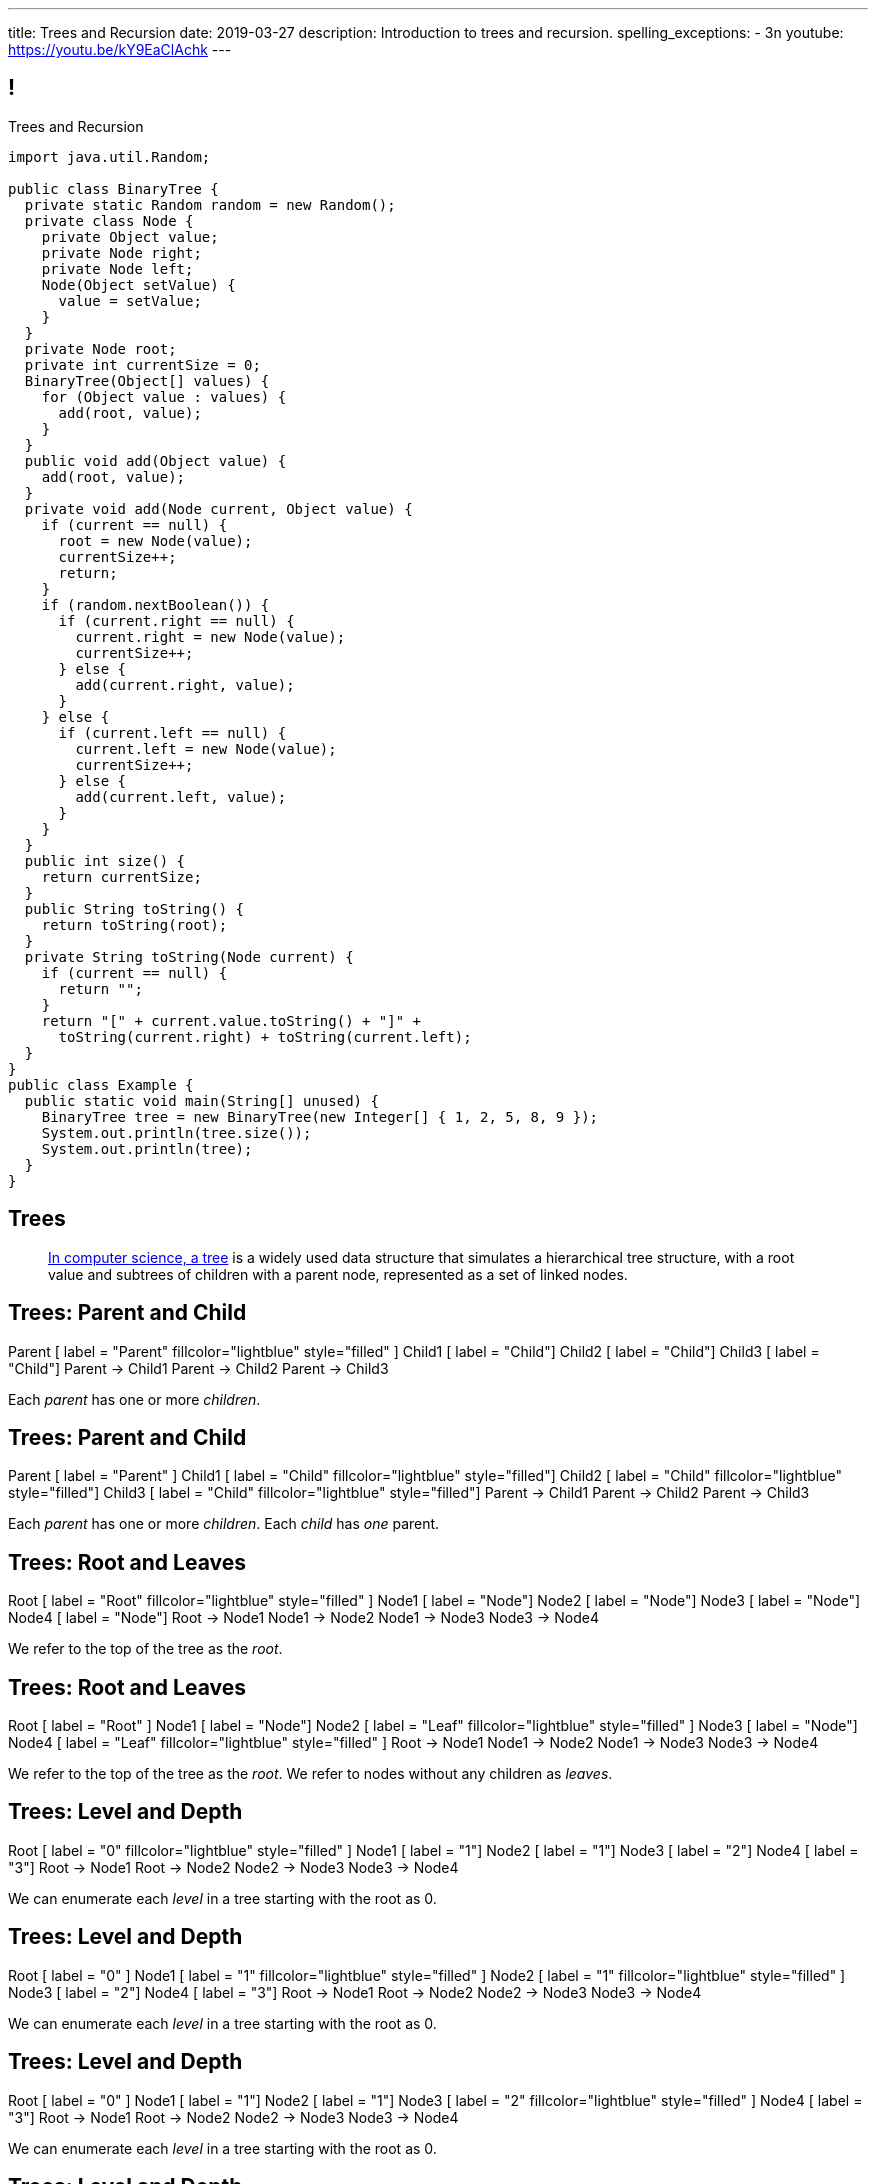 ---
title: Trees and Recursion
date: 2019-03-27
description:
  Introduction to trees and recursion.
spelling_exceptions:
  - 3n
youtube: https://youtu.be/kY9EaClAchk
---

[[hYFGHFYdtTggkUMEoXFVrCortdFpBKxx]]
== !

[.janini.smallest.compiler]
--
++++
<div class="message">Trees and Recursion</div>
++++
....
import java.util.Random;

public class BinaryTree {
  private static Random random = new Random();
  private class Node {
    private Object value;
    private Node right;
    private Node left;
    Node(Object setValue) {
      value = setValue;
    }
  }
  private Node root;
  private int currentSize = 0;
  BinaryTree(Object[] values) {
    for (Object value : values) {
      add(root, value);
    }
  }
  public void add(Object value) {
    add(root, value);
  }
  private void add(Node current, Object value) {
    if (current == null) {
      root = new Node(value);
      currentSize++;
      return;
    }
    if (random.nextBoolean()) {
      if (current.right == null) {
        current.right = new Node(value);
        currentSize++;
      } else {
        add(current.right, value);
      }
    } else {
      if (current.left == null) {
        current.left = new Node(value);
        currentSize++;
      } else {
        add(current.left, value);
      }
    }
  }
  public int size() {
    return currentSize;
  }
  public String toString() {
    return toString(root);
  }
  private String toString(Node current) {
    if (current == null) {
      return "";
    }
    return "[" + current.value.toString() + "]" +
      toString(current.right) + toString(current.left);
  }
}
public class Example {
  public static void main(String[] unused) {
    BinaryTree tree = new BinaryTree(new Integer[] { 1, 2, 5, 8, 9 });
    System.out.println(tree.size());
    System.out.println(tree);
  }
}
....
--

[[uLYlpoTCIwMkbfEIrAQAaqVsDduxKlsq]]
== Trees

[quote]
____
https://en.wikipedia.org/wiki/Tree_(data_structure)[In computer science, a tree]
//
is a widely used data structure that simulates a hierarchical tree structure,
with a root value and subtrees of children with a parent node, represented as a
set of linked nodes.
//
____

[[FeePORFIhbNjxpvbUmHjYTfXfTIxQasm]]
[.ss]
== Trees: Parent and Child

++++
<div class="digraph smaller tree TB center">
Parent [ label = "Parent" fillcolor="lightblue" style="filled" ]
Child1 [ label = "Child"]
Child2 [ label = "Child"]
Child3 [ label = "Child"]
Parent -> Child1
Parent -> Child2
Parent -> Child3
</div>
++++

<<<

[.lead]
//
Each _parent_ has one or more _children_.

[[LgSmGDtdmjHolJkxxycihmdZFRQouUoQ]]
[.ss]
== Trees: Parent and Child

++++
<div class="digraph smaller tree TB center">
Parent [ label = "Parent" ]
Child1 [ label = "Child" fillcolor="lightblue" style="filled"]
Child2 [ label = "Child" fillcolor="lightblue" style="filled"]
Child3 [ label = "Child" fillcolor="lightblue" style="filled"]
Parent -> Child1
Parent -> Child2
Parent -> Child3
</div>
++++

<<<

[.lead]
//
Each _parent_ has one or more _children_.
//
Each _child_ has _one_ parent.

[[HEeULJmNzwgAsEJOsoFcPjKxfnDijHjH]]
[.ss]
== Trees: Root and Leaves

++++
<div class="digraph smaller tree TB center">
Root [ label = "Root" fillcolor="lightblue" style="filled" ]
Node1 [ label = "Node"]
Node2 [ label = "Node"]
Node3 [ label = "Node"]
Node4 [ label = "Node"]
Root -> Node1
Node1 -> Node2
Node1 -> Node3
Node3 -> Node4
</div>
++++

<<<

[.lead]
//
We refer to the top of the tree as the _root_.

[[TnpQiSoKhTjhPgsWjShATemWNLYqbkTT]]
[.ss]
== Trees: Root and Leaves

++++
<div class="digraph smaller tree TB center">
Root [ label = "Root" ]
Node1 [ label = "Node"]
Node2 [ label = "Leaf" fillcolor="lightblue" style="filled" ]
Node3 [ label = "Node"]
Node4 [ label = "Leaf" fillcolor="lightblue" style="filled" ]
Root -> Node1
Node1 -> Node2
Node1 -> Node3
Node3 -> Node4
</div>
++++

<<<

[.lead]
//
We refer to the top of the tree as the _root_.
//
We refer to nodes without any children as _leaves_.

[[xlPngGmNYmfLWmPeIAszjmRzrDlusEfa]]
[.ss]
== Trees: Level and Depth

++++
<div class="digraph smaller tree TB center">
Root [ label = "0" fillcolor="lightblue" style="filled" ]
Node1 [ label = "1"]
Node2 [ label = "1"]
Node3 [ label = "2"]
Node4 [ label = "3"]
Root -> Node1
Root -> Node2
Node2 -> Node3
Node3 -> Node4
</div>
++++

<<<

[.lead]
//
We can enumerate each _level_ in a tree starting with the root as 0.

[[fktozmEWsAdxdJcBEZwqbpgMWUpUiteT]]
[.ss]
== Trees: Level and Depth

++++
<div class="digraph smaller tree TB center">
Root [ label = "0" ]
Node1 [ label = "1" fillcolor="lightblue" style="filled" ]
Node2 [ label = "1" fillcolor="lightblue" style="filled" ]
Node3 [ label = "2"]
Node4 [ label = "3"]
Root -> Node1
Root -> Node2
Node2 -> Node3
Node3 -> Node4
</div>
++++

<<<

[.lead]
//
We can enumerate each _level_ in a tree starting with the root as 0.

[[BNWlehbKRbwHLXWbvyQTFmBXeitaxqrx]]
[.ss]
== Trees: Level and Depth

++++
<div class="digraph smaller tree TB center">
Root [ label = "0" ]
Node1 [ label = "1"]
Node2 [ label = "1"]
Node3 [ label = "2" fillcolor="lightblue" style="filled" ]
Node4 [ label = "3"]
Root -> Node1
Root -> Node2
Node2 -> Node3
Node3 -> Node4
</div>
++++

<<<

[.lead]
//
We can enumerate each _level_ in a tree starting with the root as 0.

[[IlYOMuKsjiiLdTotXfRIozllNkMtNlkc]]
[.ss]
== Trees: Level and Depth

++++
<div class="digraph smaller tree TB center">
Root [ label = "0" ]
Node1 [ label = "1"]
Node2 [ label = "1"]
Node3 [ label = "2"]
Node4 [ label = "3" fillcolor="lightblue" style="filled"]
Root -> Node1
Root -> Node2
Node2 -> Node3
Node3 -> Node4
</div>
++++

<<<

[.lead]
//
We can enumerate each _level_ in a tree starting with the root as 0.

[.lead]
//
The _depth_ or _height_ of a tree is the maximum distance from root to leaf.

[[nqZkrBgVjEShQgCTGrIhgxHyMnLCZamt]]
== What Are Trees For?

[.lead]
//
What kinds of data can we represent using trees?

[.s]
//
* The Java class hierarchy footnote:[Maybe not the most exciting...]
//
* Files on your computer
//
* Domain names on the internet
//
* Any data that has a hierarchical structure.

[[yYHhHGyoeDJJTONbbjLWhmvIWPAClVWT]]
[.ss]
== Java Class Hierarchy

[source,java,role='smaller']
----
public class Pet { }
public class Dog extends Pet { }
public class Cat extends Pet { }
public class OldDog extends Dog { }
----

<<<

++++
<div class="digraph smaller tree TB center">
Object -> Pet
Pet -> Cat
Pet -> Dog
Dog -> OldDog
</div>
++++

[[VHieBgovZohsuTmtFxJumezRSllytITU]]
[.ss]
== Your Computer's Files

[source,bash,role='smaller']
----
$ cd / && ls -l
System
Library
Users
$ cd Users && ls -l
challen
Shared
$ cd challen && ls -l
classes
www
----

<<<

++++
<div class="digraph smaller tree TB center">
ranksep=0.3
Root [label = "/"]
Root -> System
Root -> Library
Root -> Users
Users -> challen
Users -> shared
challen -> www
challen -> classes
</div>
++++

[[PvvZoYgRoalSASnRxBPyGNaaebVcVirn]]
== Domain Name Translation

++++
<div class="digraph smaller tree TB center">
ranksep=0.15
arrowsize=0.3
Root [label="."]
Com [label=".com"]
Edu [label=".edu"]
Google [label=".google"]
Amazon [label=".amazon"]
Illinois [label=".illinois"]
CS [label=".cs"]
CS125 [label=".cs125"]
Forum [label=".cs125-forum"]
Root -> Com
Root -> Edu
Com -> Google
Com -> Amazon
Edu -> Illinois
Illinois -> CS
CS -> CS125
CS -> Forum
</div>
++++

[[yssVGvfDsqqjbeacCTaBtWlUrDGSBVuL]]
== Binary Trees

[quote]
____
https://en.wikipedia.org/wiki/Binary_tree[A binary tree]
//
is a tree data structure in which each node has _at most two children_, which are
referred to as the left child and the right child.
____

[source,java]
----
public class Tree {
  Object value;
  Tree right;
  Tree left;
}
----

[.lead]
//
We are rarely interested in trees _only_ for their structure.
//
**Usually we use them to structure _data_.**

[[VIGRDurFjDKrtJHWXoOItBZzfjNmhuyW]]
== Subtrees As Trees

++++
<div class="digraph smaller tree TB center">
ranksep=0.15
arrowsize=0.5
1 -> 3
1 -> 5
3 -> 4
4 -> 6
4 -> 8
5 -> 7
5 -> 9
7 -> 10
</div>
++++

[.lead]
//
Every subtree of a tree is, itself, a tree.

[[wAcPTwFgxzPKqUSbvoMgLlMzHdhIvURD]]
== Subtrees As Trees

++++
<div class="digraph smaller tree TB center">
ranksep=0.15
arrowsize=0.3
1 -> 3
1 -> 5
3 -> 4
4 -> 6
4 -> 8
5 -> 7
5 -> 9
7 -> 10
3 [fillcolor="lightblue" style="filled"]
4 [fillcolor="lightblue" style="filled"]
6 [fillcolor="lightblue" style="filled"]
8 [fillcolor="lightblue" style="filled"]
</div>
++++

[.lead]
//
Every subtree of a tree is, itself, a tree.

[[geSkNfwohNjVoDKbFeuCVWYOKyLjSeBf]]
== Subtrees As Trees

++++
<div class="digraph smaller tree TB center">
ranksep=0.15
arrowsize=0.3
1 -> 3
1 -> 5
3 -> 4
4 -> 6
4 -> 8
5 -> 7
5 -> 9
7 -> 10
4 [fillcolor="lightblue" style="filled"]
6 [fillcolor="lightblue" style="filled"]
8 [fillcolor="lightblue" style="filled"]
</div>
++++

[.lead]
//
Every subtree of a tree is, itself, a tree.

[[yZlKteePmvdIFKCujzsReLBuKqurwAMF]]
== Subtrees As Trees

++++
<div class="digraph smaller tree TB center">
ranksep=0.15
arrowsize=0.3
1 -> 3
1 -> 5
3 -> 4
4 -> 6
4 -> 8
5 -> 7
5 -> 9
7 -> 10
6 [fillcolor="lightblue" style="filled"]
</div>
++++

[.lead]
//
Every subtree of a tree is, itself, a tree.

[[IKrnrlKfANGKvLtfVmJfyUCYljkWeZIM]]
== Subtrees As Trees

++++
<div class="digraph smaller tree TB center">
ranksep=0.15
arrowsize=0.3
1 -> 3
1 -> 5
3 -> 4
4 -> 6
4 -> 8
5 -> 7
5 -> 9
7 -> 10
8 [fillcolor="lightblue" style="filled"]
</div>
++++

[.lead]
//
Every subtree of a tree is, itself, a tree.

[[XClsBqbZyhgQixIkbdRePZWxGYZAcMSR]]
== Subtrees As Trees

++++
<div class="digraph smaller tree TB center">
ranksep=0.15
arrowsize=0.3
1 -> 3
1 -> 5
3 -> 4
4 -> 6
4 -> 8
5 -> 7
5 -> 9
7 -> 10
5 [fillcolor="lightblue" style="filled"]
7 [fillcolor="lightblue" style="filled"]
9 [fillcolor="lightblue" style="filled"]
10 [fillcolor="lightblue" style="filled"]
</div>
++++

[.lead]
//
Every subtree of a tree is, itself, a tree.

[[QbskpUtiCqiJOPXrGhjqyPvraOEBBTec]]
== Subtrees As Trees

++++
<div class="digraph smaller tree TB center">
ranksep=0.15
arrowsize=0.3
1 -> 3
1 -> 5
3 -> 4
4 -> 6
4 -> 8
5 -> 7
5 -> 9
7 -> 10
7 [fillcolor="lightblue" style="filled"]
10 [fillcolor="lightblue" style="filled"]
</div>
++++

[.lead]
//
Every subtree of a tree is, itself, a tree.

[[bWmehvUlWmUINYMFUkPLyLsGvlGhliuW]]
== Subtrees As Trees

++++
<div class="digraph smaller tree TB center">
ranksep=0.15
arrowsize=0.3
1 -> 3
1 -> 5
3 -> 4
4 -> 6
4 -> 8
5 -> 7
5 -> 9
7 -> 10
10 [fillcolor="lightblue" style="filled"]
</div>
++++

[.lead]
//
Every subtree of a tree is, itself, a tree.

[[TqusdXRCAUluECOoNJecZeGYsscPPyuN]]
== Subtrees As Trees

++++
<div class="digraph smaller tree TB center">
ranksep=0.15
arrowsize=0.3
1 -> 3
1 -> 5
3 -> 4
4 -> 6
4 -> 8
5 -> 7
5 -> 9
7 -> 10
9 [fillcolor="lightblue" style="filled"]
</div>
++++

[.lead]
//
Every subtree of a tree is, itself, a tree.

[[BvxhRQHsxiezJFxeeABqzcAkFpaevnJW]]
== Recursion

[quote]
____
https://en.wikipedia.org/wiki/Recursion[Recursion]
//
occurs when a thing is defined in terms of itself or of its type.
____

[source,java]
----
public class Tree {
  Object value;
  Tree right;
  Tree left;
}
----

[[xAmoVUmvVpneZytZMbEjYcxLZuqkJQXA]]
== Recursion in Computer Science

[quote]
____
https://en.wikipedia.org/wiki/Recursion_(computer_science)[Recursion in computer science]
//
is a method where the solution to a problem depends on solutions to smaller
instances of the same problem.
//
____

[[FoxnoMFQAppSUACkfdnkWWRSscgqYOas]]
== Recursion v. Iteration

[.lead]
//
So far we've pursued _iterative_ algorithms in this course.
//
Recursion provides us with a new way to approach problems.

[.s]
//
* *Iteration*: repeat the same set of steps over and over again
//
* *Recursion*: break a larger problem into smaller problems until they are
small enough to solve easily

[[CXbapepAVwklaMDmuoiPqFbSVAJeUebp]]
== Tree Node Counting

++++
<div class="digraph small tree TB center">
5 -> 3
5 -> 10
3 -> 7
10 -> 9
10 -> 1
10 -> H [style=invis]
H [style=invis]
</div>
++++

[.lead]
//
Let's say that we wanted to _count_ the number of nodes in the tree above.

[[OvCoXnknGtkaDBejTEyLgMZJExLiflgm]]
[.ss]
== Iterative Node Counting

++++
<div class="digraph small tree TB center">
5 -> 3
5 -> 10
3 -> 7
10 -> 9
10 -> 1
</div>
++++

<<<

We can count _iteratively_:

[.s]
//
* Visit every node in the tree
//
* Increment a counter by 1 each time

[[nnWxqgHwUEExSGEDmqadbfPbTWcNcBhZ]]
[.ss]
== Iterative Node Counting

++++
<div class="digraph small tree TB center">
5 -> 3
5 -> 10
3 -> 7
10 -> 9
10 -> 1
5 [fillcolor="lightblue" style="filled"]
</div>
++++

<<<

We can count _iteratively_:

* Visit every node in the tree
//
* Increment a counter by 1 each time

[[IhRxUhptCPaGjHniiQxTlGqCapbBjZNh]]
[.ss]
== Iterative Node Counting

++++
<div class="digraph small tree TB center">
5 -> 3
5 -> 10
3 -> 7
10 -> 9
10 -> 1
3 [fillcolor="lightblue" style="filled"]
</div>
++++

<<<

We can count _iteratively_:

* Visit every node in the tree
//
* Increment a counter by 1 each time

[[GQJzNrdbVFFUYEyuzfKPunDgHPVoGtfl]]
[.ss]
== Iterative Node Counting

++++
<div class="digraph small tree TB center">
5 -> 3
5 -> 10
3 -> 7
10 -> 9
10 -> 1
10 [fillcolor="lightblue" style="filled"]
</div>
++++

<<<

We can count _iteratively_:

* Visit every node in the tree
//
* Increment a counter by 1 each time

[[ANryorqJSjIVSApinwCZypMGNHfvfNCb]]
[.ss]
== Iterative Node Counting

++++
<div class="digraph small tree TB center">
5 -> 3
5 -> 10
3 -> 7
10 -> 9
10 -> 1
7 [fillcolor="lightblue" style="filled"]
</div>
++++

<<<

We can count _iteratively_:

* Visit every node in the tree
//
* Increment a counter by 1 each time

[[gNuClmdGVhlHDhGaQKWfIivtSDaRtIZX]]
[.ss]
== Iterative Node Counting

++++
<div class="digraph small tree TB center">
5 -> 3
5 -> 10
3 -> 7
10 -> 9
10 -> 1
9 [fillcolor="lightblue" style="filled"]
</div>
++++

<<<

We can count _iteratively_:

* Visit every node in the tree
//
* Increment a counter by 1 each time

[[QbhSbkoPKXHJVLEyeDnGHUeOhqwwQSje]]
[.ss]
== Iterative Node Counting

++++
<div class="digraph small tree TB center">
5 -> 3
5 -> 10
3 -> 7
10 -> 9
10 -> 1
1 [fillcolor="lightblue" style="filled"]
</div>
++++

<<<

We can count _iteratively_:

* Visit every node in the tree
//
* Increment a counter by 1 each time

[[vdtElvzcPJwpCGXMJtODWOeUgVECbBuF]]
[.ss]
== Recursive Node Counting

++++
<div class="digraph small tree TB center">
splines="curved"
5 -> 3
5 -> 10
3 -> 7
10 -> 9
10 -> 1
</div>
++++

<<<

We can count _recursively_:

[.s]
//
* Break the problem into smaller subproblems
//
* Solve the smallest subproblem
//
* Combine the results

[[CbTvRBPInPdxlJwpxionzxrJNIIyazmo]]
[.ss]
== Recursive Node Counting

++++
<div class="digraph small tree TB center">
splines="curved"
5 -> 3
5 -> 10
3 -> 7
10 -> 9
10 -> 1
5 [fillcolor="lightblue" style="filled"]
3 [fillcolor="lightblue" style="filled"]
10 [fillcolor="lightblue" style="filled"]
7 [fillcolor="lightblue" style="filled"]
9 [fillcolor="lightblue" style="filled"]
1 [fillcolor="lightblue" style="filled"]
</div>
++++

<<<

We can count _recursively_:

//
* *Break the problem into smaller subproblems*
//
* Solve the smallest subproblem
//
* Combine the results

[[RIUErvzlAkHFLcMMFwJAoTnspgDjTDrg]]
[.ss]
== Recursive Node Counting

++++
<div class="digraph small tree TB center">
splines="curved"
5 -> 3
5 -> 10
3 -> 7
10 -> 9
10 -> 1
5 [fillcolor="lightblue" style="filled"]
3 [fillcolor="lightpink" style="filled"]
10 [fillcolor="lightsalmon" style="filled"]
7 [fillcolor="lightpink" style="filled"]
9 [fillcolor="lightsalmon" style="filled"]
1 [fillcolor="lightsalmon" style="filled"]
</div>
++++

<<<

We can count _recursively_:

//
* *Break the problem into smaller subproblems*
//
* Solve the smallest subproblem
//
* Combine the results

[[DrHSsZyIiciVxgxLsjNoScXnmrRtssSr]]
[.ss]
== Recursive Node Counting

++++
<div class="digraph small tree TB center">
splines="curved"
5 -> 3
5 -> 10
3 -> 7
10 -> 9
10 -> 1
3 [fillcolor="lightblue" style="filled"]
7 [fillcolor="lightblue" style="filled"]
</div>
++++

<<<

We can count _recursively_:

//
* *Break the problem into smaller subproblems*
//
* Solve the smallest subproblem
//
* Combine the results

[[fFKGFHmCzJUmgoGKKlmrmBFuLhkzLbxi]]
[.ss]
== Recursive Node Counting

++++
<div class="digraph small tree TB center">
splines="curved"
5 -> 3
5 -> 10
3 -> 7
10 -> 9
10 -> 1
3 [fillcolor="lightblue" style="filled"]
7 [fillcolor="lightsalmon" style="filled"]
</div>
++++

<<<

We can count _recursively_:

//
* *Break the problem into smaller subproblems*
//
* Solve the smallest subproblem
//
* Combine the results

[[WatZeziNDFbWPXpQjJrFkUhDKRhdoQDT]]
[.ss]
== Recursive Node Counting

++++
<div class="digraph small tree TB center">
splines="curved"
5 -> 3
5 -> 10
3 -> 7
10 -> 9
10 -> 1
7 [fillcolor="lightblue" style="filled"]
</div>
++++

<<<

We can count _recursively_:

//
* *Break the problem into smaller subproblems*
//
* Solve the smallest subproblem
//
* Combine the results

[[EbgWaQISLIIevTZIFjkhOyuCnMXyIGvc]]
[.ss]
== Recursive Node Counting

++++
<div class="digraph small tree TB center">
splines="curved"
5 -> 3
5 -> 10
3 -> 7
10 -> 9
10 -> 1
10 [fillcolor="lightblue" style="filled"]
9 [fillcolor="lightblue" style="filled"]
1 [fillcolor="lightblue" style="filled"]
</div>
++++

<<<

We can count _recursively_:

//
* *Break the problem into smaller subproblems*
//
* Solve the smallest subproblem
//
* Combine the results

[[rMrKsHgwNNSViSKdMLJiBEISbNhWJEvO]]
[.ss]
== Recursive Node Counting

++++
<div class="digraph small tree TB center">
splines="curved"
5 -> 3
5 -> 10
3 -> 7
10 -> 9
10 -> 1
10 [fillcolor="lightblue" style="filled"]
9 [fillcolor="lightpink" style="filled"]
1 [fillcolor="lightsalmon" style="filled"]
</div>
++++

<<<

We can count _recursively_:

//
* *Break the problem into smaller subproblems*
//
* Solve the smallest subproblem
//
* Combine the results

[[rUUmwFSgtMJaUUMWAauAbbIOBCDgSuIF]]
[.ss]
== Recursive Node Counting

++++
<div class="digraph small tree TB center">
splines="curved"
5 -> 3
5 -> 10
3 -> 7
10 -> 9
10 -> 1
9 [fillcolor="lightblue" style="filled"]
</div>
++++

<<<

We can count _recursively_:

//
* *Break the problem into smaller subproblems*
//
* Solve the smallest subproblem
//
* Combine the results

[[yFLwGCQrdZNlnKnfZLFoKzLEhxKfdxvM]]
[.ss]
== Recursive Node Counting

++++
<div class="digraph small tree TB center">
splines="curved"
5 -> 3
5 -> 10
3 -> 7
10 -> 9
10 -> 1
1 [fillcolor="lightblue" style="filled"]
</div>
++++

<<<

We can count _recursively_:

//
* *Break the problem into smaller subproblems*
//
* Solve the smallest subproblem
//
* Combine the results

[[nUKAQdSZtGAdlUMjsjLmQtXqSJxqNAWv]]
[.ss]
== Recursive Node Counting

++++
<div class="digraph small tree TB center">
splines="curved"
5 -> 3
5 -> 10
7 -> 3 [ label = "1" dir="back" ]
10 -> 9
10 -> 1
7 [fillcolor="lightblue" style="filled"]
{ rank = same; 10 3 }
{ rank = same; 7 9 1 }
</div>
++++

<<<

We can count _recursively_:

//
* Break the problem into smaller subproblems
//
* *Solve the smallest subproblem*
//
* Combine the results

[[pGahsFTTuJwQFvjajZItceokGcAJUAGj]]
[.ss]
== Recursive Node Counting

++++
<div class="digraph small tree TB center">
splines="curved"
5 -> 3
5 -> 10
7 -> 3 [ label = "1" dir="back" ]
10 -> 9 [ label = "1" dir="back" ]
10 -> 1
9 [fillcolor="lightblue" style="filled"]
{ rank = same; 10 3 }
{ rank = same; 7 9 1 }
</div>
++++

<<<

We can count _recursively_:

//
* Break the problem into smaller subproblems
//
* *Solve the smallest subproblem*
//
* Combine the results

[[fWmHFyIxkYtifLOMLqUyFbrBhcWhrxpf]]
[.ss]
== Recursive Node Counting

++++
<div class="digraph small tree TB center">
splines="curved"
5 -> 3
5 -> 10
7 -> 3 [ label = "1" dir="back" ]
10 -> 9 [ label = "1" dir="back" ]
10 -> 1 [ label = "1" dir="back" ]
1 [fillcolor="lightblue" style="filled"]
{ rank = same; 10 3 }
{ rank = same; 7 9 1 }
</div>
++++

<<<

We can count _recursively_:

//
* Break the problem into smaller subproblems
//
* *Solve the smallest subproblem*
//
* Combine the results

[[DgXwUOGHMeBGCQpcMwKpZCMlvUrPoRxj]]
[.ss]
== Recursive Node Counting

++++
<div class="digraph small tree TB center">
splines="curved"
5 -> 3 [ label = "2" dir="back"]
5 -> 10
7 -> 3 [ label = "1" dir="back" ]
10 -> 9 [ label = "1" dir="back" ]
10 -> 1 [ label = "1" dir="back" ]
3 [fillcolor="lightblue" style="filled"]
7 [fillcolor="lightsalmon" style="filled"]
{ rank = same; 10 3 }
{ rank = same; 7 9 1 }
</div>
++++

<<<

We can count _recursively_:

//
* Break the problem into smaller subproblems
//
* Solve the smallest subproblem
//
* *Combine the results*

[[UDMqLNaCnbtRcGbFzpfnnBQraujrkSVt]]
[.ss]
== Recursive Node Counting

++++
<div class="digraph small tree TB center">
splines="curved"
5 -> 3 [ label = "2" dir="back"]
5 -> 10 [label = "3" dir="back"]
7 -> 3 [ label = "1" dir="back" ]
10 -> 9 [ label = "1" dir="back" ]
10 -> 1 [ label = "1" dir="back" ]
10 [fillcolor="lightblue" style="filled"]
9 [fillcolor="lightpink" style="filled"]
1 [fillcolor="lightsalmon" style="filled"]
{ rank = same; 10 3 }
{ rank = same; 7 9 1 }
</div>
++++

<<<

We can count _recursively_:

//
* Break the problem into smaller subproblems
//
* Solve the smallest subproblem
//
* *Combine the results*

[[nfnNfjwCCoUcNidOkoTGFmWWydKARGtz]]
[.ss]
== Recursive Node Counting

++++
<div class="digraph small tree TB center">
splines="curved"
5 -> 0 [ label="6"]
5 -> 3 [ label = "2" dir="back"]
5 -> 10 [label = "3" dir="back"]
7 -> 3 [ label = "1" dir="back" ]
10 -> 9 [ label = "1" dir="back" ]
10 -> 1 [ label = "1" dir="back" ]
0 [style=invis]
5 [fillcolor="lightblue" style="filled"]
3 [fillcolor="lightpink" style="filled"]
10 [fillcolor="lightsalmon" style="filled"]
7 [fillcolor="lightpink" style="filled"]
9 [fillcolor="lightsalmon" style="filled"]
1 [fillcolor="lightsalmon" style="filled"]
{ rank = same; 10 3 }
{ rank = same; 7 9 1 }
</div>
++++

<<<

We can count _recursively_:

//
* Break the problem into smaller subproblems
//
* Solve the smallest subproblem
//
* *Combine the results*

[[EsCqPUejkjQMBKMESdysCrJtPzzGjPAA]]
== !Recursive Node Counting Example

[.janini.compiler.smallest]
....
import java.util.Random;

public class BinaryTree {
  private static Random random = new Random();
  private class Node {
    private Object value;
    private Node right;
    private Node left;
    Node(Object setValue) {
      value = setValue;
    }
  }
  private Node root;
  BinaryTree(Object[] values) {
    for (Object value : values) {
      add(root, value);
    }
  }
  public void add(Object value) {
    add(root, value);
  }
  private void add(Node current, Object value) {
    if (current == null) {
      root = new Node(value);
      return;
    }
    if (random.nextBoolean()) {
      if (current.right == null) {
        current.right = new Node(value);
      } else {
        add(current.right, value);
      }
    } else {
      if (current.left == null) {
        current.left = new Node(value);
      } else {
        add(current.left, value);
      }
    }
  }
  public int size() {
    return 0;
  }
  public String toString() {
    return toString(root);
  }
  private String toString(Node current) {
    if (current == null) {
      return "";
    }
    return "[" + current.value.toString() + "]" +
      toString(current.right) + toString(current.left);
  }
}
public class Example {
  public static void main(String[] unused) {
    BinaryTree tree = new BinaryTree(new Integer[] { 1, 2, 5, 8, 9 });
    System.out.println(tree.size());
    System.out.println(tree);
  }
}
....

[[IKpQlomrsnCLKTSXiDoVtmCeSbDSxmlt]]
== Announcements

* I have office hours today from 1&ndash;2PM. Please come by!
//
* As a reminder we have midterm preparation office hours today from
11AM&ndash;9PM.
//
As usual, the link:/info/2019/spring/syllabus/#calendar[calendar is up-to-date].
//
* We've added an
//
link:/info/feedback/[anonymous feedback form]
//
to the course website. Use it to give us feedback!

// vim: ts=2:sw=2:et

